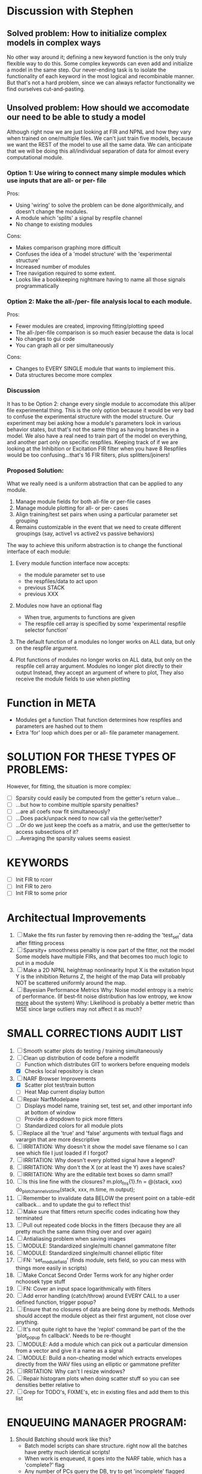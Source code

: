 * Discussion with Stephen

** Solved problem: How to initialize complex models in complex ways
   No other way around it; defining a new keyword function is the only truly flexible way to do this. 
   Some complex keywords can even add and initialize a model in the same step.
   Our never-ending task is to isolate the functionality of each keyword in the most logical and recombinable manner.
   But that's not a hard problem, since we can always refactor functionality we find ourselves cut-and-pasting.

** Unsolved problem: How should we accomodate our need to be able to study a model
   Although right now we are just looking at FIR and NPNL and how they vary when trained on one/multiple files.
   We can't just train five models, because we want the REST of the model to use all the same data.
   We can anticipate that we will be doing this all/individual separation of data for almost every computational module.
   
*** Option 1: Use wiring to connect many simple modules which use inputs that are all- or per- file
    Pros: 
    + Using 'wiring' to solve the problem can be done algorithmically, and doesn't change the modules.
    + A module which 'splits' a signal by respfile channel 
    + No change to existing modules
    Cons:
    - Makes comparison graphing more difficult
    - Confuses the idea of a 'model structure' with the 'experimental structure' 
    - Increased number of modules
    - Tree navigation required to some extent.
    - Looks like a bookkeeping nightmare having to name all those signals programmatically

*** Option 2: Make the all-/per- file analysis local to each module.
    Pros:
    + Fewer modules are created, improving fitting/plotting speed
    + The all-/per-file comparison is so much easier because the data is local
    + No changes to gui code
    + You can graph all or per simultaneously
    Cons:
    - Changes to EVERY SINGLE module that wants to implement this.      
    - Data structures become more complex

*** Discussion
    It has to be Option 2: change every single module to accomodate this all/per file experimental thing. 
    This is the only option because it would be very bad to confuse the experimental structure with the model structure. 
    Our experiment may bei asking how a module's parameters look in various behavior states, but that's not the same thing as having branches in a model.
    We also have a real need to train part of the model on everything, and another part only on specific respfiles.
    Keeping track of if we are looking at the Inhibition or Excitation FIR filter when you have 8 Respfiles would be too confusing...that's 16 FIR filters, plus splitters/joiners!

*** Proposed Solution:
    What we really need is a uniform abstraction that can be applied to any module.

    1. Manage module fields for both all-file or per-file cases
    2. Manage module plotting for all- or per- cases
    3. Align training/test set pairs when using a particular parameter set grouping
    4. Remains customizable in the event that we need to create different groupings (say, active1 vs active2 vs passive behaviors) 

    The way to achieve this uniform abstraction is to change the functional interface of each module:

    1. Every module function interface now accepts:
       - the module parameter set to use
       - the respfiles/data to act upon
       - previous STACK
       - previous XXX

    2. Modules now have an optional flag
       - When true, arguments to functions are given
       - The respfile cell array is specified by some 'experimental respfile selector function'

    3. The default function of a modules no longer works on ALL data, but only on the respfile argument.

    4. Plot functions of modules no longer works on ALL data, but only on the respfile cell array argument.
       Modules no longer plot directly to their output
       Instead, they accept an argument of where to plot, 
       They also receive the module fields to use when plotting

* Function in META
  - Modules get a function
    That function determines how respfiles and parameters are hashed out to them
  - Extra 'for' loop which does per or all- file parameter management.

* SOLUTION FOR THESE TYPES OF PROBLEMS:
  However, for fitting, the situation is more complex:
  - [ ] Sparsity could easily be computed from the getter's return value...
  - [ ] ...but how to combine multiple sparsity penalties?
  - [ ] ...are all coefs now fit simultaneously?
  - [ ] ...Does pack/unpack need to now call via the getter/setter?
  - [ ] ...Or do we just keep the coefs as a matrix, and use the getter/setter to access subsections of it?
  - [ ] ...Averaging the sparsity values seems easiest

* KEYWORDS
   - [ ] Init FIR to rcorr
   - [ ] Init FIR to zero
   - [ ] Init FIR to some prior

* Architectual Improvements
  1. [ ] Make the fits run faster by removing then re-adding the 'test_set' data after fitting process
  2. [ ] Sparsity+ smoothness penaltiy is now part of the fitter, not the model
	 Some models have multiple FIRs, and that becomes too much logic to put in a module
  3. [ ] Make a 2D NPNL heightmap nonlinearity
	 Input X is the exitation
	 Input Y is the inhibition
	 Returns Z, the height of the map
	 Data will probably NOT be scattered uniformly around the map.
  4. [ ] Bayesian Performance Metrics
	 Why: Noise model entropy is a metric of performance. (If best-fit noise distribution has low entropy, we know _more_ about the system) 
	 Why: Likelihood is probably a better metric than MSE since large outliers may not affect it as much?

* SMALL CORRECTIONS AUDIT LIST
  1. [ ] Smooth scatter plots do testing / training simultaneously
  1. [-] Clean up distribution of code before a modelfit
	 - [ ] Function which distributes GIT to workers before enqueing models
	 - [X] Checks local repository is clean
  2. [-] NARF Browser Improvements
         - [X] Scatter plot test/train button
         - [ ] Heat Map current display button	
  3. [ ] Repair NarfModelpane
         - [ ] Displays model name, training set, test set, and other important info at bottom of window
         - [ ] Provide a dropdown to pick more fitters
	 - [ ] Standardized colors for all module plots
  4. [ ] Replace all the 'true' and 'false' arguments with textual flags and varargin that are more descriptive
  5. [ ] IRRITATION: Why doesn't it show the model save filename so I can see which file I just loaded if I forgot?
  6. [ ] IRRITATION: Why doesn't every plotted signal have a legend?
  7. [ ] IRRITATION: Why don't the X (or at least the Y) axes have scales?
  8. [ ] IRRITATION: Why are the editable text boxes so damn small?
  9. [ ] Is this line fine with the closures? m.plot_fns{1}.fn = @(stack, xxx) do_plot_channel_vs_time(stack, xxx, m.time, m.output);
  10. [ ] Remember to invalidate data BELOW the present point on a table-edit callback... and to update the gui to reflect this!
  11. [ ] Make sure that fitters return specific codes indicating how they terminated
  12. [ ] Pull out repeated code blocks in the fitters (because they are all pretty much the same damn thing over and over again)
  13. [ ] Antialiasing problem when saving images
  14. [ ] MODULE: Standardized single/multi channel gammatone filter
  15. [ ] MODULE: Standardized single/multi channel elliptic filter 
  16. [ ] FN: 'set_module_field' (finds module, sets field, so you can mess with things more easily in scripts)
  17. [ ] Make Concat Second Order Terms work for any higher order nchoosek type stuff
  18. [ ] FN: Cover an input space logarithmically with filters
  19. [ ] Add error handling (catch/throw) around EVERY CALL to a user defined function, trigger popup?
  20. [ ] Ensure that no closures of data are being done by methods. Methods should accept the module object as their first argument, not close over anything.
  21. [ ] It's not quite right to have the 'replot' command be part of the the 'plot_popup fn callback'. Needs to be re-thought
  22. [ ] MODULE: Add a module which can pick out a particular dimension from a vector and give it a name as a signal
  23. [ ] MODULE: Build a non-cheating model which extracts envelopes directly from the WAV files using an elliptic or gammatone prefilter
  24. [ ] IRRITATION: Why can't I resize windows?
  25. [ ] Repair histogram plots when doing scatter stuff so you can see densities better relative to 
  26. [ ] Grep for TODO's, FIXME's, etc in existing files and add them to this list

* ENQUEUING MANAGER PROGRAM:
  1. Should Batching should work like this?
     + Batch model scripts can share structure. right now all the batches have pretty much identical scripts!
     + When work is enqueued, it goes into the NARF table, which has a 'complete?' flag
     + Any number of PCs query the DB, try to get 'incomplete' flagged models. DB is atomic, handles conflicts and negates need for server.
     + They compute those models, then return values.
     + If desired, a local 'manager' on each PC can watch processes, handle timeouts, etc
     + Negates need for SSH credentials everywhere, too.
  2. Or like this?
     + Do an SQL query to NarfResults to see what exists
     + Display models to be trained, already trained
     + Allow deletions of existing models
     + Display keyword selectors for models at the top
     + Display keyword selectors for fitters at the top
     + Display selectors for which cellids can be trained
     + Checkbox management so that only certain models can be enqueued


* SAFETY VERIFICATION PROGRAM:
  1. Create a test/ directory with many test functions in it
     Each test function:
     - creates a default XXX{1}
     - Puts a single module on the stack
     - Recomputes XXX(1)
     - Checks output vs predetermined values
  2. Check that all modules work independently as expected
  3. Checks that DB and modelfiles still sync up

* THE GREAT NAME REPLACING PROPOSAL
  1. [ ] XXX -> 
  2. [ ] STACK -> 
  3. [ ] STACK.gh -> GUI
  4. [ ] META -> ModelInfo
  5. [ ] FITTER?
  6. [ ] MODULES
  8. [ ] Make a list of every function used purely for side effects, and rename it with a ! at the end
  9. [ ] "training set" -> "estimation set"
  10. [ ] "test set" -> "Validation set"
  11. [ ] Name convention of STACK vs stack, XXX vs xxx and the difficulty in understanding which one we are looking at! 
	  Lots of hidden assumptions here which are a problem. Plot modules have access to AFTER data, too.

* TECHNICALLY HARDER CHUNKS OF WORK
  1. [ ] Depression model fits for 240, 242
  2. [ ] Inhibition/Excitiation model
  4. [ ] GMM without slow EM step:
	 For each point, take K nearest neighbors. 
	 Compute 2D gaussian for that point. 
	 Flatten that 2D gaussian and push into SENL's 1D input
  5. [ ] Log Likelihood Fitter: (Any noise model, not just gaussian)
	 MSE is biased towards gaussian noise models, and for real-life data sets the probability tails are always heavier than a gaussian.
	 Subcomponents:
	 - [ ] inter_spike_intervals computation module
         - [ ] bayesian_likelihood() perf metric module
  6. [ ] ABCD Control Blocks with arbitrary functions (start with 1st and second degree polynomials)
  7. [ ] Use a single wavelet transform in place of downsampling + FIR filter
  8. [ ] Write a crash course guide on using NARF

* DEFERRED
** Stephen's boosting verification
  1. A Shrinking step size is stupid simple. Is there a better way?
  2. Can we retire the analysis/TSP files?
  3. Can I retire the modules/exp_filter? 

* DISCARDED WORK
  1. [ ] Push all existing files into the database
  2. [ ] MODULE INIT: Make a module which has a complex init process
	 1) Creates a spanning filterbank of gammatones
	 2) Trains the FIR filter on that spanning filterbank
	 3) Picks the top N (Usually 1, 2 or 3) filters based on their power
	 4) Crops all other filters
  3. [ ] FIX POTENTIAL SOURCE OF BUGS: Not all files have a META.batch property (for 240 and 242)
  4. [ ] A histogram heat map of model performance for each cell so you can see distribution of model performance (not needed now that I have cumulative dist plotter)
  5. [ ] If empty test set is given for a cellid, what should we do? Hold 1 out cross validation? 
  6. [ ] Fix EM conditioning error and get gmm4 started again (Not sure how to fix!)
  7. [ ] Address question: Does variation in neural fuction in A1 follow a continuum, or are there visible clusters?
  8. [ ] A 2D sparse bayes approach. Make a 2D matrix with constant shape (elliptical, based on local deviation of N nearest points) to make representative gaussians, then flatten to 1D to make basis vectors fed through SB.
  9. [ ] CLEAN: Compare_models needs to sort based on training score if test_score doesn't exist.
  10. [ ] FITTER: Regularized boosting fitter
  11. [ ] FITTER: Automatic Relevancy Determination (ARD) + Automatic Smoothness Determination (ASD)
  12. [ ] FITTER: A stronger shrinkage fitter (Shrink by as much as you want).
  13. [ ] FITTER: Three-step fitter (First FIR, then NL, then both together).
  14. [ ] FITTER: Multi-step sparseness fitters (Fit, sparseify, fit, sparsify, etc). Waste of time
  15. [ ] MODULE: Make a faster IIR filter with asymmetric response properties 
  16. [ ] Make logging work for the GUI by including the log space in narf_modelpane?
  17. [ ] IRRITATION: Why doesn't 'nonlinearity' module default to a sigmoid with reasonable parameters?
  18. [ ] IRRITATION: Why isn't there progress in the GUI when fitting?
  19. [ ] IRRITATION: Why isn't there an 'undo' function?
  20. [ ] IRRITATION: Why can't I edit a module type in the middle of the stack via the GUI?
  21. [ ] Right now, you can only instantiate a single GUI at a time. Could this be avoided and the design made more general?	  
	  To do this, instead of a _global_ STACK and XXX, they would be closed-over by the GUI object.
	  Then, there would need to be a 'update-gui' function which can use those closed over variables.
	  That fn could be called whenever you want to programmatically update it. 	  	  	 
  22. [ ] Make gui plot functions response have two dropdowns to pick out colorbar thresholds for easier visualization?
  23. [ ] Make it so baphy can be run _twice_, so that raw_stim_fs can be two different values (load envelope and wav data simultaneously)
  24. [ ] MODULE: Add a filter that processess phase information from a stimulus, not just the magnitude
  25. [ ] Write a function which swaps out the STACK into the BACKGROUND so you can 'hold' a model as a reference and play around with other settings, and see the results graphically by switching back and forth.
  26. [ ] Try adding informative color to histograms and scatter plots
  27. [ ] Try improving contrast of various intensity plots
  28. [ ] Put a Button on the performance metric that launches an external figure if more plot space is needed.
  29. [ ] Add a GUI button to load_stim_from_baphy to play the stimulus as a sound
  30. [ ] FITTER: Crop N% out fitter:
	    1) quickfits FIR
	    2) then quickfits NL
	    3) measures distance from NL line, marks the N worst points
	    4) Looks them up by original indexes (before the sort and row averaging)
	    5) Inverts nonlinearity numerically to find input
	    6) Deconvolves FIR to find the spike that was bad
	    7) Deletes that bad spike from the data
	    8) Starts again with a shrinkage fitter that fits both together
  31. [ ] Expressing NL smoothness regularizer as a matrix
	    A Tikhonov matrix for regression: 
	    diagonals are variance of each coef.
	    2nd diagonals would add some correlation from one FIR coef to the next (smoothness?).
  32. [ ] Sparsity check:
	   For each model,
              for 1:num coefs
               Prune the least important coef
		plot performance
              Make a plot of the #coefs vs performance
  33. [ ] A check of NL homoskedasticity (How much is the variance changing along the abscissa)	     
  34. [ ] FITTER: SWARM. Hybrid fit routine which takes the top N% of models, scales all FIR powers to be the same, then shrinks them.
  35. [ ] Get a histogram of the error of the NL. (Is it Gaussian or something else?)
  36. [ ] Have a display of the Pareto front (Dominating models with better r^2 or whatever)
  37. [ ] FN: Searches for unattached model and image files and deletes them
  38. [ ] Models need associated 'summarize' methods in META
	  Why: Need to extract comparable info despite STACK positional differences in model structure.
	  Why: Need a general interface to plot model summaries for wildly different models
	  Difficulty: Auto-generated models will need some intelligence as to how to generate summarize methods for themselves
  39. [ ] DB Bug Catcher which verifies that every model file in /auto/data/code is in the DB, and correct
	  Why: Somebody could easily put the DB and filesystem out of sync.
	  Why: image files could get deleted
	  Why: DB table could get corrupted
	  Why: Also, we need to periodically re-run the analysis/batch_240.m type scripts to make sure they are all generated and current
  40. [ ] Put a line in fit_single_model that pulls the latest GIT code before fitting?
  41. Fit combo: revcorr->boost (what we do now)
  42. Fit combo: revcorr->boost->sparsify->boost   (Force sparsity and re-boost)
  43. Fit combo: prior->boost
  44. Fit combo: revcorr->boost_with_increasing_sparsity_penalty
  45. Fit combo: revcorr->boost_with_decreasing_sparsity_penalty
  46. Fit combo: zero->boost 
  47. Fit combo: Fit at 100hz, then use that to init a fit at 200Hz, then again at 400Hz.
  48. Replace my nargin checks with "if ~exist('BLAH','var'),"
  48. sf=sf{1}; should be eliminated IN EVERY SINGLE FILE! 
